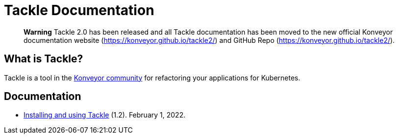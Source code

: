 # Tackle Documentation
:page-layout: default
:keywords: migration, Kubernetes, modernization, KubeVirt, inventory, pathfinder

> **Warning** Tackle 2.0 has been released and all Tackle documentation has been moved to the new official Konveyor documentation website (https://konveyor.github.io/tackle2/) and GitHub Repo (https://konveyor.github.io/tackle2/).


## What is Tackle?

Tackle is a tool in the link:https://konveyor.io/[Konveyor community] for refactoring your applications for Kubernetes.

## Documentation

* link:documentation/doc-installing-and-using-tackle/master/index.html[Installing and using Tackle] (1.2). February 1, 2022.
